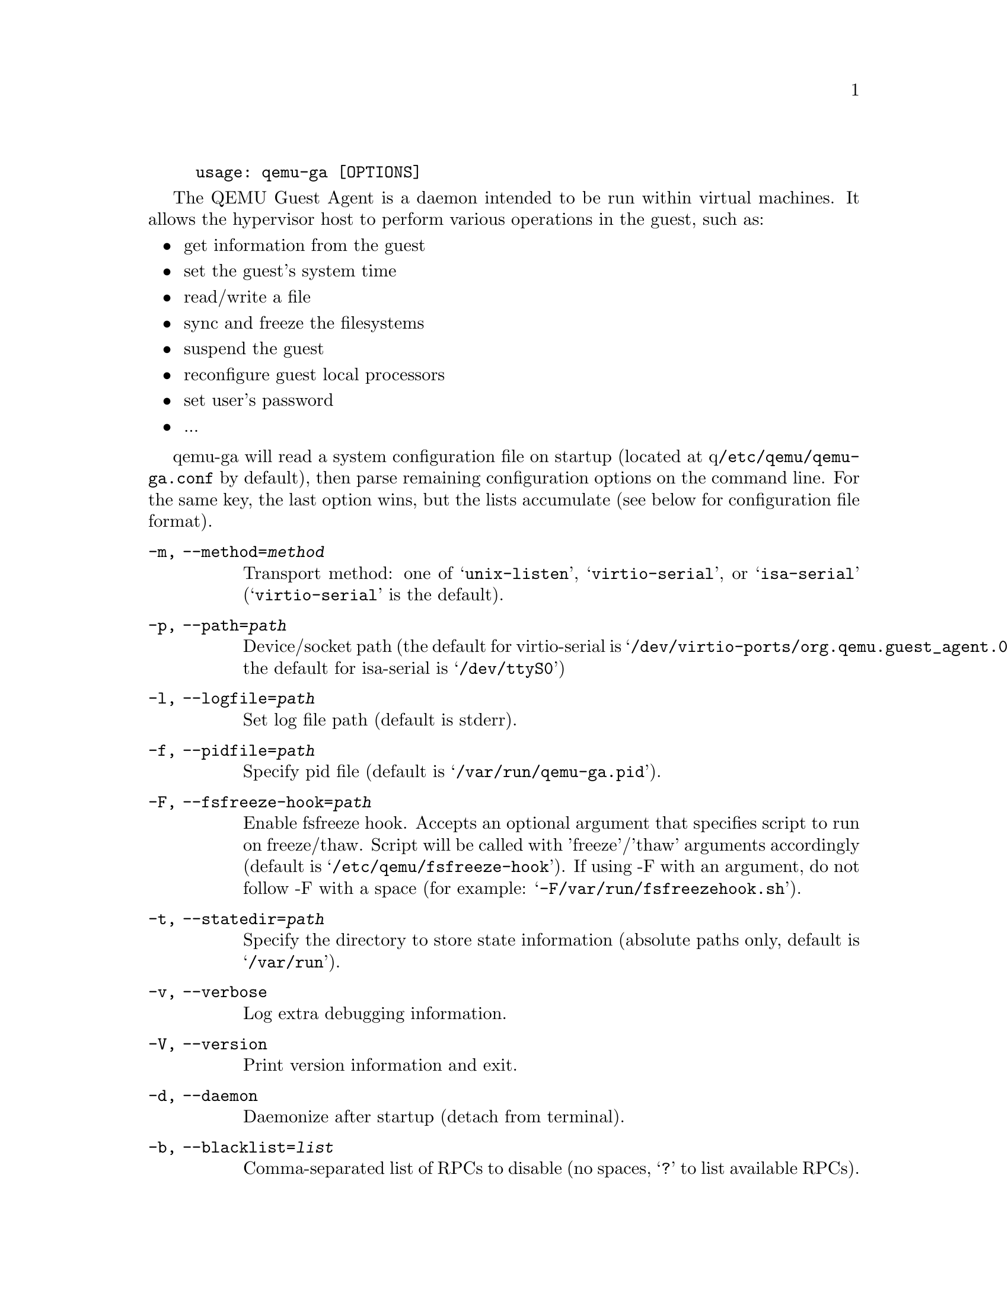 @example
@c man begin SYNOPSIS
usage: qemu-ga [OPTIONS]
@c man end
@end example

@c man begin DESCRIPTION

The QEMU Guest Agent is a daemon intended to be run within virtual
machines. It allows the hypervisor host to perform various operations
in the guest, such as:

@itemize
@item
get information from the guest
@item
set the guest's system time
@item
read/write a file
@item
sync and freeze the filesystems
@item
suspend the guest
@item
reconfigure guest local processors
@item
set user's password
@item
...
@end itemize

qemu-ga will read a system configuration file on startup (located at
q@file{/etc/qemu/qemu-ga.conf} by default), then parse remaining
configuration options on the command line. For the same key, the last
option wins, but the lists accumulate (see below for configuration
file format).

@c man end

@c man begin OPTIONS
@table @option
@item -m, --method=@var{method}
  Transport method: one of @samp{unix-listen}, @samp{virtio-serial}, or
  @samp{isa-serial} (@samp{virtio-serial} is the default).

@item -p, --path=@var{path}
  Device/socket path (the default for virtio-serial is
  @samp{/dev/virtio-ports/org.qemu.guest_agent.0},
  the default for isa-serial is @samp{/dev/ttyS0})

@item -l, --logfile=@var{path}
  Set log file path (default is stderr).

@item -f, --pidfile=@var{path}
  Specify pid file (default is @samp{/var/run/qemu-ga.pid}).

@item -F, --fsfreeze-hook=@var{path}
  Enable fsfreeze hook. Accepts an optional argument that specifies
  script to run on freeze/thaw. Script will be called with
  'freeze'/'thaw' arguments accordingly (default is
  @samp{/etc/qemu/fsfreeze-hook}). If using -F with an argument, do
  not follow -F with a space (for example:
  @samp{-F/var/run/fsfreezehook.sh}).

@item -t, --statedir=@var{path}
  Specify the directory to store state information (absolute paths only,
  default is @samp{/var/run}).

@item -v, --verbose
  Log extra debugging information.

@item -V, --version
  Print version information and exit.

@item -d, --daemon
  Daemonize after startup (detach from terminal).

@item -b, --blacklist=@var{list}
  Comma-separated list of RPCs to disable (no spaces, @samp{?} to list
  available RPCs).

@item -D, --dump-conf
  Dump the configuration in a format compatible with @file{qemu-ga.conf}
  and exit.

@item -h, --help
  Display this help and exit.
@end table

@c man end

@c man begin FILES

The syntax of the @file{qemu-ga.conf} configuration file follows the
Desktop Entry Specification, here is a quick summary: it consists of
groups of key-value pairs, interspersed with comments.

@example
# qemu-ga configuration sample
[general]
daemonize = 0
pidfile = /var/run/qemu-ga.pid
verbose = 0
method = virtio-serial
path = /dev/virtio-ports/org.qemu.guest_agent.0
statedir = /var/run
@end example

The list of keys follows the command line options:
@table @option
@item daemon= boolean
@item method= string
@item path= string
@item logfile= string
@item pidfile= string
@item fsfreeze-hook= string
@item statedir= string
@item verbose= boolean
@item blacklist= string list
@end table

@c man end

@ignore

@setfilename qemu-ga
@settitle QEMU Guest Agent

@c man begin AUTHOR
Michael Roth <mdroth@linux.vnet.ibm.com>
@c man end

@c man begin SEEALSO
qemu(1)
@c man end

@end ignore
